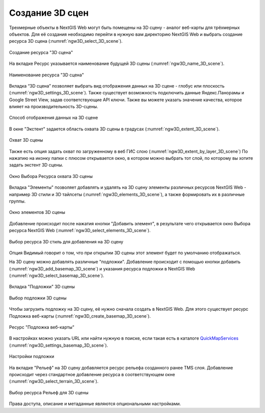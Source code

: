 .. sectionauthor:: Роман Гайнуллов <roman.gainullov@nextgis.ru>

.. _ngw_3d_scenes:

Создание 3D сцен
================

Трехмерные объекты в NextGIS Web могут быть помещены на 3D сцену - аналог веб-карты для трёхмерных объектов. 
Для её создания необходимо перейти в нужную вам директорию NextGIS Web и выбрать создание ресурса 3D сцена (:numref:`ngw3D_select_3D_scene`).

.. figure:: _static/ngw3D_select_3D_scene.png
   :name: ngw3D_select_3D_scene
   :align: center
   :width: 7cm

   Создание ресурса "3D сцена"
   
   
На вкладке Ресурс указывается наименование будущей 3D сцены (:numref:`ngw3D_name_3D_scene`).

.. figure:: _static/ngw3D_name_3D_scene.png
   :name: ngw3D_name_3D_scene
   :align: center
   :width: 20cm

   Наименование ресурса "3D сцена"


Вкладка “3D сцена” позволяет выбрать вид отображения данных на 3D сцене - глобус или плоскость (:numref:`ngw3D_settings_3D_scene`). 
Также существует возможность подключить данные Яндекс.Панорамы и Google Street View, задав соответствующие API ключи.
Также вы можете указать значение качества, которое влияет на производительность 3D-сцены.

.. figure:: _static/ngw3D_settings_3D_scene.png
   :name: ngw3D_settings_3D_scene
   :align: center
   :width: 20cm

   Способ отображения данных на 3D сцене

В окне "Экстент" задается область охвата 3D сцены в градусах (:numref:`ngw3D_extent_3D_scene`).

.. figure:: _static/ngw3D_extent_3D_scene.png
   :name: ngw3D_extent_3D_scene
   :align: center
   :width: 20cm

   Охват 3D сцены

Также есть опция задать охват по загруженному в веб ГИС слою (:numref:`ngw3D_extent_by_layer_3D_scene`) 
По нажатию на иконку папки с плюсом открывается окно, в котором можно выбрать тот слой, по которому вы хотите задать экстент 3D сцены.

.. figure:: _static/ngw3D_extent_by_layer_3D_scene.png
   :name: ngw3D_extent_by_layer_3D_scene
   :align: center
   :width: 10cm

   Окно Выбора Ресурса охвата 3D сцены

Вкладка "Элементы" позволяет добавлять и удалять на 3D сцену элементы различных ресурсов NextGIS Web - например 3D стили и 3D тайлсеты (:numref:`ngw3D_elements_3D_scene`), 
а также формировать их в различные группы.

.. figure:: _static/ngw3D_elements_3D_scene.png
   :name: ngw3D_elements_3D_scene
   :align: center
   :width: 20cm

   Окно элементов 3D сцены

Добавление происходит после нажатия кнопки "Добавить элемент", в результате чего открывается окно Выбора ресурса NextGIS Web (:numref:`ngw3D_select_elements_3D_scene`).

.. figure:: _static/ngw3D_select_elements_3D_scene.png
   :name: ngw3D_select_elements_3D_scene
   :align: center
   :width: 10cm

   Выбор ресурса 3D стиль для добавления на 3D сцену

Опция Видимый говорит о том, что при открытии 3D сцены этот элемент будет по умолчанию отображаться.

На 3D сцену можно добавлять различные "подложки". 
Добавление происходит с помощью кнопки добавить (:numref:`ngw3D_add_basemap_3D_scene`) и указания ресурса подложки в NextGIS Web (:numref:`ngw3D_select_basemap_3D_scene`). 

.. figure:: _static/ngw3D_add_basemap_3D_scene.png
   :name: ngw3D_add_basemap_3D_scene
   :align: center
   :width: 20cm

   Вкладка "Подложки" 3D сцены

.. figure:: _static/ngw3D_select_basemap_3D_scene.png
   :name: ngw3D_select_basemap_3D_scene
   :align: center
   :width: 10cm

   Выбор подложки 3D сцены
   

Чтобы загрузить подложку на 3D сцену, её нужно сначала создать в NextGIS Web. Для этого существует ресурс Подложка веб-карты (:numref:`ngw3D_create_basemap_3D_scene`).

.. figure:: _static/ngw3D_create_basemap_3D_scene.png
   :name: ngw3D_create_basemap_3D_scene
   :align: center
   :width: 10cm

   Ресурс "Подложка веб-карты"

В настройках можно указать URL или найти нужную в поиске, если такая есть в каталоге `QuickMapServices <https://qms.nextgis.com/>`_ (:numref:`ngw3D_settings_basemap_3D_scene`).

.. figure:: _static/ngw3D_settings_basemap_3D_scene.png
   :name: ngw3D_settings_basemap_3D_scene
   :align: center
   :width: 20cm

   Настройки подложки
         
На вкладке "Рельеф" на 3D сцену добавляется ресурс рельефа созданного ранее TMS слоя. 
Добавление происходит через стандартное добавление ресурса в соответствующем окне (:numref:`ngw3D_select_terrain_3D_scene`).

.. figure:: _static/ngw3D_select_terrain_3D_scene.png
   :name: ngw3D_select_terrain_3D_scene
   :align: center
   :width: 10cm

   Выбор ресурса Рельеф для 3D сцены
   
Права доступа, описание и метаданные являются опциональными настройками.




